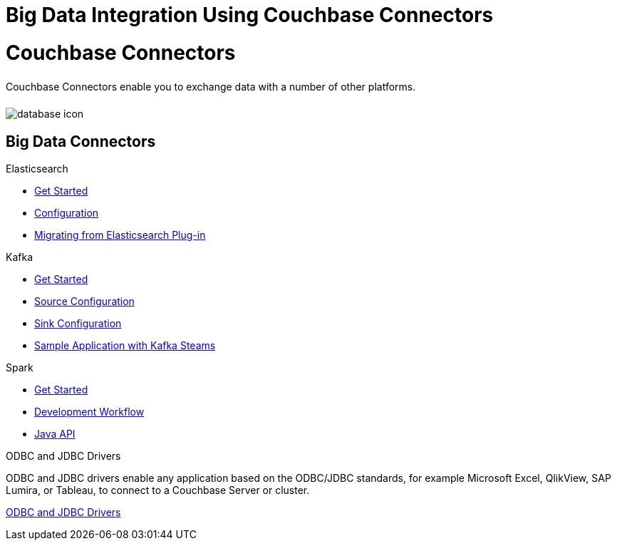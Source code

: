 = Big Data Integration Using Couchbase Connectors
:page-layout: landing-page-core-concept
:page-role: tiles
:!sectids:

= Couchbase Connectors
++++
<div class="card-row">
++++

[.column]
====== {empty}
[.content]
Couchbase Connectors enable you to exchange data with a number of other platforms. 

[.column]
====== {empty}
[.media-left]
image::database-icon.svg[]

++++
</div>
++++

== Big Data Connectors
++++
<div class="card-row two-column-row">
++++

[.column]
.Elasticsearch
* xref:elasticsearch-connector:getting-started.adoc[Get Started]
* xref:elasticsearch-connector:configuration.adoc[Configuration]
* xref:elasticsearch-connector:migration.adoc[Migrating from Elasticsearch Plug-in]

[.column]
.Kafka
* xref:kafka-connector:quickstart.adoc[Get Started]
* xref:kafka-connector:source-configuration-options.adoc[Source Configuration]
* xref:kafka-connector:sink-configuration-options.adoc[Sink Configuration]
* xref:kafka-connector:streams-sample.adoc[Sample Application with Kafka Steams]

[.column]
.Spark
* xref:spark-connector:getting-started.adoc[Get Started]
* xref:spark-connector:dev-workflow.adoc[Development Workflow]
* xref:spark-connector:java-api.adoc[Java API]

[.column]
.ODBC and JDBC Drivers

[.content]
ODBC and JDBC drivers enable any application based on the ODBC/JDBC standards, for example Microsoft Excel, QlikView, SAP Lumira, or Tableau, to connect to a Couchbase Server or cluster.

xref:connectors:odbc-jdbc-drivers.adoc[ODBC and JDBC Drivers]


++++
</div>
++++